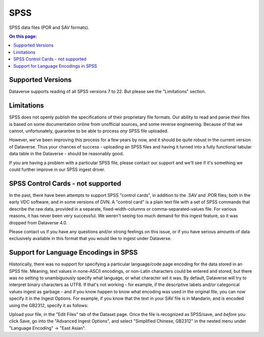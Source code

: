 SPSS
+++++++

SPSS data files (POR and SAV formats).

.. contents:: On this page:
	:local:

Supported Versions
------------------

Dataverse supports reading of all SPSS versions 7 to 22. But please see the "Limitations" section. 

Limitations
-----------

SPSS does not openly publish the specifications of their proprietary file formats. Our ability to read and parse their files is based on some documentation online from unofficial sources, and some reverse engineering. Because of that we cannot, unfortunately, guarantee to be able
to process *any* SPSS file uploaded. 

However, we've been improving this process for a few years by now, and it should be quite robust in the current version of Dataverse. Thus your chances of success - uploading an SPSS files and having it turned into a fully functional tabular data table in the Dataverse - should be reasonably good. 

If you are having a problem with a particular SPSS file, please contact our support and we'll see if it's something we could further improve in our SPSS ingest driver. 

SPSS Control Cards - not supported
-----------------------------------

In the past, there have been attempts to support SPSS "control cards", in addition to the .SAV and .POR files; both in the early VDC software, and in some versions of DVN. A "control card" is a plain text file with a set of SPSS commands that describe the raw data, provided in a separate, fixed-width-columns or comma-separated-values file. For various reasons, it has never been very successful. We weren't seeing too much demand for this ingest feature, so it was dropped from Dataverse 4.0. 

Please contact us if you have any questions and/or strong feelings on this issue, or if you have serious amounts of data exclusively available in this format that you would like to ingest under Dataverse. 

Support for Language Encodings in SPSS
---------------------------------------

Historically, there was no support for specifying a particular language/code page encoding for the data stored in an SPSS file. Meaning, text values in none-ASCII encodings, or non-Latin characters could be entered and stored, but there was no setting to unambiguously specify what language, or what character set it was. By default, Dataverse will try to interpret binary characters as UTF8. If that's not working - for example, if the descriptive labels and/or categorical values ingest as garbage - and if you know happen to know what encoding was used in the original file, you can now specify it in the Ingest Options. 
For example, if you know that the text in your SAV file is in Mandarin, and is encoded using the GB2312, specify it as follows: 

Upload your file, in the "Edit Files" tab of the Dataset page. Once the file is recognized as SPSS/save, and *before* you click Save, go into the "Advanced Ingest Options", and select "Simplified Chinese, GB2312" in the nested menu under "Language Encoding" -> "East Asian".

